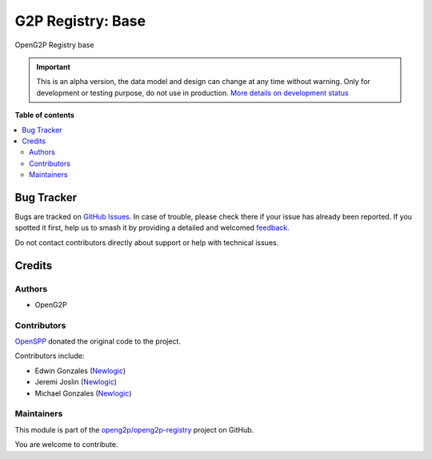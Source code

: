 ==================
G2P Registry: Base
==================

.. 
   !!!!!!!!!!!!!!!!!!!!!!!!!!!!!!!!!!!!!!!!!!!!!!!!!!!!
   !! This file is generated by oca-gen-addon-readme !!
   !! changes will be overwritten.                   !!
   !!!!!!!!!!!!!!!!!!!!!!!!!!!!!!!!!!!!!!!!!!!!!!!!!!!!
   !! source digest: sha256:e10bea94b8d0c446068e75a66daf099197e1e2047c373096e487048285256770
   !!!!!!!!!!!!!!!!!!!!!!!!!!!!!!!!!!!!!!!!!!!!!!!!!!!!

.. |badge1| image:: https://img.shields.io/badge/maturity-Alpha-red.png
    :target: https://odoo-community.org/page/development-status
    :alt: Alpha
.. |badge2| image:: https://img.shields.io/badge/github-openg2p%2Fopeng2p--registry-lightgray.png?logo=github
    :target: https://github.com/openg2p/openg2p-registry/tree/17.0/g2p_registry_base
    :alt: openg2p/openg2p-registry

|badge1| |badge2|

OpenG2P Registry base

.. IMPORTANT::
   This is an alpha version, the data model and design can change at any time without warning.
   Only for development or testing purpose, do not use in production.
   `More details on development status <https://odoo-community.org/page/development-status>`_

**Table of contents**

.. contents::
   :local:

Bug Tracker
===========

Bugs are tracked on `GitHub Issues <https://github.com/openg2p/openg2p-registry/issues>`_.
In case of trouble, please check there if your issue has already been reported.
If you spotted it first, help us to smash it by providing a detailed and welcomed
`feedback <https://github.com/openg2p/openg2p-registry/issues/new?body=module:%20g2p_registry_base%0Aversion:%2017.0%0A%0A**Steps%20to%20reproduce**%0A-%20...%0A%0A**Current%20behavior**%0A%0A**Expected%20behavior**>`_.

Do not contact contributors directly about support or help with technical issues.

Credits
=======

Authors
-------

* OpenG2P

Contributors
------------

`OpenSPP <https://openspp.org>`__ donated the original code to the
project.

Contributors include:

-  Edwin Gonzales (`Newlogic <https://newlogic.com>`__)
-  Jeremi Joslin (`Newlogic <https://newlogic.com>`__)
-  Michael Gonzales (`Newlogic <https://newlogic.com>`__)

Maintainers
-----------

This module is part of the `openg2p/openg2p-registry <https://github.com/openg2p/openg2p-registry/tree/17.0/g2p_registry_base>`_ project on GitHub.

You are welcome to contribute.
